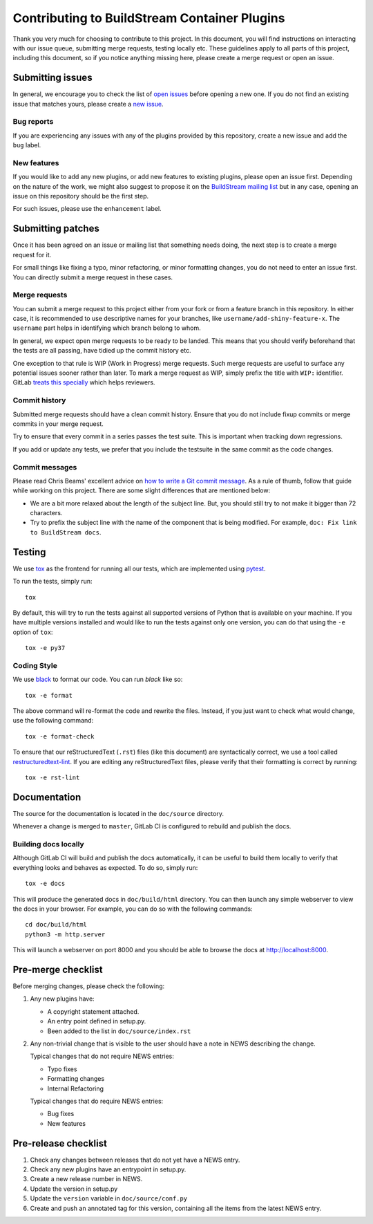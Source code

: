 Contributing to BuildStream Container Plugins
*********************************************
Thank you very much for choosing to contribute to this project. In this
document, you will find instructions on interacting with our issue queue,
submitting merge requests, testing locally etc. These guidelines apply to all
parts of this project, including this document, so if you notice anything
missing here, please create a merge request or open an issue.


Submitting issues
=================
In general, we encourage you to check the list of `open issues
<https://gitlab.com/BuildStream/bst-plugins-container/issues>`_ before opening
a new one. If you do not find an existing issue that matches yours,
please create a `new issue
<https://gitlab.com/BuildStream/bst-plugins-container/issues/new>`_.

Bug reports
-----------
If you are experiencing any issues with any of the plugins provided by this
repository, create a new issue and add the ``bug`` label.

New features
------------
If you would like to add any new plugins, or add new features to existing
plugins, please open an issue first. Depending on the nature of the work, we
might also suggest to propose it on the `BuildStream mailing list
<https://mail.gnome.org/mailman/listinfo/buildstream-list>`_ but in any case,
opening an issue on this repository should be the first step.

For such issues, please use the ``enhancement`` label.


Submitting patches
==================
Once it has been agreed on an issue or mailing list that something needs doing,
the next step is to create a merge request for it.

For small things like fixing a typo, minor refactoring, or minor formatting
changes, you do not need to enter an issue first. You can directly submit a
merge request in these cases.

Merge requests
--------------
You can submit a merge request to this project either from your fork or from a
feature branch in this repository. In either case, it is recommended to use
descriptive names for your branches, like ``username/add-shiny-feature-x``. The
``username`` part helps in identifying which branch belong to whom.

In general, we expect open merge requests to be ready to be landed. This means
that you should verify beforehand that the tests are all passing, have tidied
up the commit history etc.

One exception to that rule is WIP (Work in Progress) merge requests. Such merge
requests are useful to surface any potential issues sooner rather than later.
To mark a merge request as WIP, simply prefix the title with ``WIP:``
identifier. GitLab `treats this specially
<https://docs.gitlab.com/ee/user/project/merge_requests/work_in_progress_merge_requests.html>`_
which helps reviewers.

Commit history
--------------
Submitted merge requests should have a clean commit history. Ensure that you
do not include fixup commits or merge commits in your merge request.

Try to ensure that every commit in a series passes the test suite. This is
important when tracking down regressions.

If you add or update any tests, we prefer that you include the testsuite in the
same commit as the code changes.

Commit messages
---------------
Please read Chris Beams' excellent advice on `how to write a Git commit message
<https://chris.beams.io/posts/git-commit/>`_. As a rule of thumb, follow that
guide while working on this project. There are some slight differences that are
mentioned below:

* We are a bit more relaxed about the length of the subject line. But, you
  should still try to not make it bigger than 72 characters.
* Try to prefix the subject line with the name of the component that is being
  modified. For example, ``doc: Fix link to BuildStream docs``.


Testing
=======
We use `tox <https://tox.readthedocs.io>`_ as the frontend for running all our
tests, which are implemented using `pytest <https://docs.pytest.org>`_.

To run the tests, simply run::

    tox

By default, this will try to run the tests against all supported versions of
Python that is available on your machine. If you have multiple versions
installed and would like to run the tests against only one version, you can do
that using the ``-e`` option of ``tox``::

    tox -e py37

Coding Style
------------
We use `black <https://github.com/psf/black>`_ to format our code. You can run
`black` like so::

    tox -e format

The above command will re-format the code and rewrite the files. Instead, if
you just want to check what would change, use the following command::

    tox -e format-check

To ensure that our reStructuredText (``.rst``) files (like this document) are
syntactically correct, we use a tool called `restructuredtext-lint
<https://github.com/twolfson/restructuredtext-lint>`_. If you are editing any
reStructuredText files, please verify that their formatting is correct by
running::

    tox -e rst-lint


Documentation
=============
The source for the documentation is located in the ``doc/source`` directory.

Whenever a change is merged to ``master``, GitLab CI is configured to rebuild
and publish the docs.

Building docs locally
---------------------
Although GitLab CI will build and publish the docs automatically, it can be
useful to build them locally to verify that everything looks and behaves as
expected. To do so, simply run::

    tox -e docs

This will produce the generated docs in ``doc/build/html`` directory. You can
then launch any simple webserver to view the docs in your browser. For example,
you can do so with the following commands::

    cd doc/build/html
    python3 -m http.server

This will launch a webserver on port 8000 and you should be able to browse the
docs at http://localhost:8000.


Pre-merge checklist
===================

Before merging changes, please check the following:

1. Any new plugins have:

   * A copyright statement attached.
   * An entry point defined in setup.py.
   * Been added to the list in ``doc/source/index.rst``

2. Any non-trivial change that is visible to the user should have a note
   in NEWS describing the change.

   Typical changes that do not require NEWS entries:

   * Typo fixes
   * Formatting changes
   * Internal Refactoring

   Typical changes that do require NEWS entries:

   * Bug fixes
   * New features


Pre-release checklist
=====================

1. Check any changes between releases that do not yet have a NEWS entry.
2. Check any new plugins have an entrypoint in setup.py.
3. Create a new release number in NEWS.
4. Update the version in setup.py
5. Update the ``version`` variable in ``doc/source/conf.py``
6. Create and push an annotated tag for this version, containing all the
   items from the latest NEWS entry.
